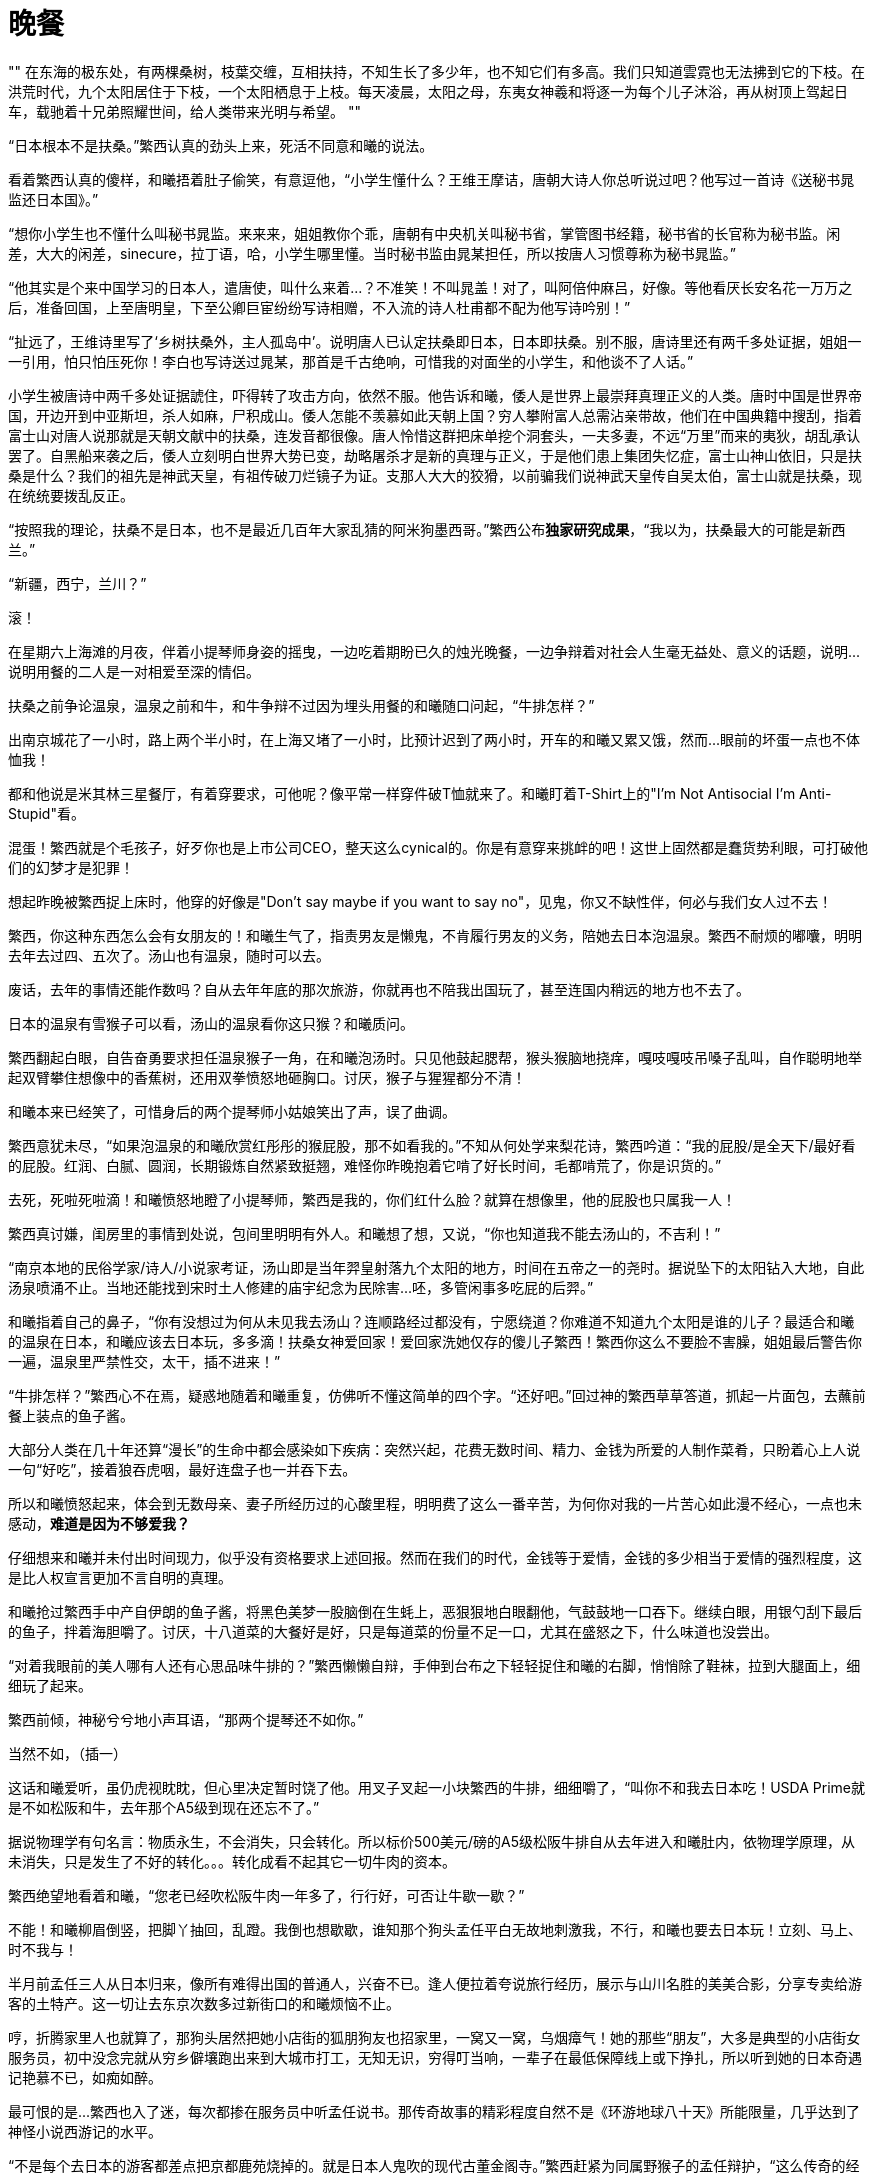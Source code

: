 = 晚餐

:docdate: 2017-9-30 —— 2017-10-30

[, 上古神话]
""
在东海的极东处，有两棵桑树，枝葉交缠，互相扶持，不知生长了多少年，也不知它们有多高。我们只知道雲霓也无法拂到它的下枝。在洪荒时代，九个太阳居住于下枝，一个太阳栖息于上枝。每天凌晨，太阳之母，东夷女神羲和将逐一为每个儿子沐浴，再从树顶上驾起日车，载驰着十兄弟照耀世间，给人类带来光明与希望。
""

“日本根本不是扶桑。”繁西认真的劲头上来，死活不同意和曦的说法。

看着繁西认真的傻样，和曦捂着肚子偷笑，有意逗他，“小学生懂什么？王维王摩诘，唐朝大诗人你总听说过吧？他写过一首诗《送秘书晁监还日本国》。”

“想你小学生也不懂什么叫秘书晁监。来来来，姐姐教你个乖，唐朝有中央机关叫秘书省，掌管图书经籍，秘书省的长官称为秘书监。闲差，大大的闲差，sinecure，拉丁语，哈，小学生哪里懂。当时秘书监由晁某担任，所以按唐人习惯尊称为秘书晁监。”

“他其实是个来中国学习的日本人，遣唐使，叫什么来着\...？不准笑！不叫晁盖！对了，叫阿倍仲麻吕，好像。等他看厌长安名花一万万之后，准备回国，上至唐明皇，下至公卿巨宦纷纷写诗相赠，不入流的诗人杜甫都不配为他写诗吟别！”

“扯远了，王维诗里写了‘乡树扶桑外，主人孤岛中’。说明唐人已认定扶桑即日本，日本即扶桑。别不服，唐诗里还有两千多处证据，姐姐一一引用，怕只怕压死你！李白也写诗送过晁某，那首是千古绝响，可惜我的对面坐的小学生，和他谈不了人话。”

小学生被唐诗中两千多处证据諕住，吓得转了攻击方向，依然不服。他告诉和曦，倭人是世界上最崇拜真理正义的人类。唐时中国是世界帝国，开边开到中亚斯坦，杀人如麻，尸积成山。倭人怎能不羡慕如此天朝上国？穷人攀附富人总需沾亲带故，他们在中国典籍中搜刮，指着富士山对唐人说那就是天朝文献中的扶桑，连发音都很像。唐人怜惜这群把床单挖个洞套头，一夫多妻，不远“万里”而来的夷狄，胡乱承认罢了。自黑船来袭之后，倭人立刻明白世界大势已变，劫略屠杀才是新的真理与正义，于是他们患上集团失忆症，富士山神山依旧，只是扶桑是什么？我们的祖先是神武天皇，有祖传破刀烂镜子为证。支那人大大的狡猾，以前骗我们说神武天皇传自吴太伯，富士山就是扶桑，现在统统要拨乱反正。
// 繁西的历史观

“按照我的理论，扶桑不是日本，也不是最近几百年大家乱猜的阿米狗墨西哥。”繁西公布**独家研究成果**，“我以为，扶桑最大的可能是新西兰。”

“新疆，西宁，兰川？”

滚！

在星期六上海滩的月夜，伴着小提琴师身姿的摇曳，一边吃着期盼已久的烛光晚餐，一边争辩着对社会人生毫无益处、意义的话题，说明\...说明用餐的二人是一对相爱至深的情侣。

扶桑之前争论温泉，温泉之前和牛，和牛争辩不过因为埋头用餐的和曦随口问起，“牛排怎样？”

出南京城花了一小时，路上两个半小时，在上海又堵了一小时，比预计迟到了两小时，开车的和曦又累又饿，然而\...眼前的坏蛋一点也不体恤我！

都和他说是米其林三星餐厅，有着穿要求，可他呢？像平常一样穿件破T恤就来了。和曦盯着T-Shirt上的"I'm Not Antisocial I'm Anti-Stupid"看。

混蛋！繁西就是个毛孩子，好歹你也是上市公司CEO，整天这么cynical的。你是有意穿来挑衅的吧！这世上固然都是蠢货势利眼，可打破他们的幻梦才是犯罪！

想起昨晚被繁西捉上床时，他穿的好像是"Don't say maybe if you want to say no"，见鬼，你又不缺性伴，何必与我们女人过不去！

繁西，你这种东西怎么会有女朋友的！和曦生气了，指责男友是懒鬼，不肯履行男友的义务，陪她去日本泡温泉。繁西不耐烦的嘟囔，明明去年去过四、五次了。汤山也有温泉，随时可以去。

废话，去年的事情还能作数吗？自从去年年底的那次旅游，你就再也不陪我出国玩了，甚至连国内稍远的地方也不去了。

日本的温泉有雪猴子可以看，汤山的温泉看你这只猴？和曦质问。

繁西翻起白眼，自告奋勇要求担任温泉猴子一角，在和曦泡汤时。只见他鼓起腮帮，猴头猴脑地挠痒，嘎吱嘎吱吊嗓子乱叫，自作聪明地举起双臂攀住想像中的香蕉树，还用双拳愤怒地砸胸口。讨厌，猴子与猩猩都分不清！

和曦本来已经笑了，可惜身后的两个提琴师小姑娘笑出了声，误了曲调。

繁西意犹未尽，“如果泡温泉的和曦欣赏红彤彤的猴屁股，那不如看我的。”不知从何处学来梨花诗，繁西吟道：“我的屁股/是全天下/最好看的屁股。红润、白腻、圆润，长期锻炼自然紧致挺翘，难怪你昨晚抱着它啃了好长时间，毛都啃荒了，你是识货的。”

去死，死啦死啦滴！和曦愤怒地瞪了小提琴师，繁西是我的，你们红什么脸？就算在想像里，他的屁股也只属我一人！

繁西真讨嫌，闺房里的事情到处说，包间里明明有外人。和曦想了想，又说，“你也知道我不能去汤山的，不吉利！”

“南京本地的民俗学家/诗人/小说家考证，汤山即是当年羿皇射落九个太阳的地方，时间在五帝之一的尧时。据说坠下的太阳钻入大地，自此汤泉喷涌不止。当地还能找到宋时土人修建的庙宇纪念为民除害\...呸，多管闲事多吃屁的后羿。”

和曦指着自己的鼻子，“你有没想过为何从未见我去汤山？连顺路经过都没有，宁愿绕道？你难道不知道九个太阳是谁的儿子？最适合和曦的温泉在日本，和曦应该去日本玩，多多滴！扶桑女神爱回家！爱回家洗她仅存的傻儿子繁西！繁西你这么不要脸不害臊，姐姐最后警告你一遍，温泉里严禁性交，太干，插不进来！”

“牛排怎样？”繁西心不在焉，疑惑地随着和曦重复，仿佛听不懂这简单的四个字。“还好吧。”回过神的繁西草草答道，抓起一片面包，去蘸前餐上装点的鱼子酱。

大部分人类在几十年还算“漫长”的生命中都会感染如下疾病：突然兴起，花费无数时间、精力、金钱为所爱的人制作菜肴，只盼着心上人说一句“好吃”，接着狼吞虎咽，最好连盘子也一并吞下去。

所以和曦愤怒起来，体会到无数母亲、妻子所经历过的心酸里程，明明费了这么一番辛苦，为何你对我的一片苦心如此漫不经心，一点也未感动，**难道是因为不够爱我？**
// 希望越大失望越大，心里企盼与现实差距，心理强烈失望

仔细想来和曦并未付出时间现力，似乎没有资格要求上述回报。然而在我们的时代，金钱等于爱情，金钱的多少相当于爱情的强烈程度，这是比人权宣言更加不言自明的真理。

和曦抢过繁西手中产自伊朗的鱼子酱，将黑色美梦一股脑倒在生蚝上，恶狠狠地白眼翻他，气鼓鼓地一口吞下。继续白眼，用银勺刮下最后的鱼子，拌着海胆嚼了。讨厌，十八道菜的大餐好是好，只是每道菜的份量不足一口，尤其在盛怒之下，什么味道也没尝出。

“对着我眼前的美人哪有人还有心思品味牛排的？”繁西懒懒自辩，手伸到台布之下轻轻捉住和曦的右脚，悄悄除了鞋袜，拉到大腿面上，细细玩了起来。

繁西前倾，神秘兮兮地小声耳语，“那两个提琴还不如你。”

当然不如，（插一）
// 插一好像从未写，要补

这话和曦爱听，虽仍虎视眈眈，但心里决定暂时饶了他。用叉子叉起一小块繁西的牛排，细细嚼了，“叫你不和我去日本吃！USDA Prime就是不如松阪和牛，去年那个A5级到现在还忘不了。”

据说物理学有句名言：物质永生，不会消失，只会转化。所以标价500美元/磅的A5级松阪牛排自从去年进入和曦肚内，依物理学原理，从未消失，只是发生了不好的转化。。。转化成看不起其它一切牛肉的资本。

繁西绝望地看着和曦，“您老已经吹松阪牛肉一年多了，行行好，可否让牛歇一歇？”

不能！和曦柳眉倒竖，把脚丫抽回，乱蹬。我倒也想歇歇，谁知那个狗头孟任平白无故地刺激我，不行，和曦也要去日本玩！立刻、马上、时不我与！

半月前孟任三人从日本归来，像所有难得出国的普通人，兴奋不已。逢人便拉着夸说旅行经历，展示与山川名胜的美美合影，分享专卖给游客的土特产。这一切让去东京次数多过新街口的和曦烦恼不止。

哼，折腾家里人也就算了，那狗头居然把她小店街的狐朋狗友也招家里，一窝又一窝，乌烟瘴气！她的那些“朋友”，大多是典型的小店街女服务员，初中没念完就从穷乡僻壤跑出来到大城市打工，无知无识，穷得叮当响，一辈子在最低保障线上或下挣扎，所以听到她的日本奇遇记艳慕不已，如痴如醉。

最可恨的是\...繁西也入了迷，每次都掺在服务员中听孟任说书。那传奇故事的精彩程度自然不是《环游地球八十天》所能限量，几乎达到了神怪小说西游记的水平。

“不是每个去日本的游客都差点把京都鹿苑烧掉的。就是日本人鬼吹的现代古董金阁寺。”繁西赶紧为同属野猴子的孟任辩护，“这么传奇的经历比小说还有趣的。”

呸，不管你如何卖力，她都不会让你脱裤子的，你就死心吧！

繁西兴致上来，连新端上的龙虾也未留意，努力讲述和曦早已听厌的故事。无非是她如何如何在东京瞎晃，误入了一处私家花园。站在清幽的花园里，摆脱闹哄哄游人的孟任开怀畅笑，顺手扯住一位路过的海洋生物学家，夺过他手上的大剪子，咔嚓咔嚓，为他修剪了四株在孟任看来“格局拘仄，气骨调丧”的盆景树。看着那矮小干枯男人纵横四溢的老泪，孟任很满足，扶老携幼是她的夙愿，而感激的泪水是世间最真诚的礼物。

谁知那老年男人不依不饶，对着孟任叽叽呱呱说着鬼子话。虽然语言不通，但孟任知道那男子居然一身是胆，敢向永恒的君王提出不情之请，求恳她平生的绝学。

平生绝学怎能轻易与人？总得矜持三秒吧。三秒后兴致勃发动青雲的无上帝王纠住男子，跳上赶来的警车向千代田区永田町进发。

站在奇怪的礼堂，眼看着几百名奇形怪状、浑不似人类的男子，人来疯的至尊迫不及待又毫无保留地向倭人传授。当然时间有限，四个小时内，只好将平生最自负绝学之纲要悉心传授，以防她口中的东夷人终生只是沐猴而冠。这绝学的纲要她命名之曰——礼之本。

和曦越想越气，孟任崇拜者中颇有几个姿色撩人的年轻女孩，繁西和她们搅一起，怕是为了接近那个王可可吧？初中生配高中生，有共同语言的吧？

“孟孟就这样把日本朝野搞得鸡飞狗跳。”毫无说书能力的繁西道，“折腾了半月，他们好不容易成功哄骗孟孟三人完成了**中国大返**，据说他们现在在急论倒底是以天皇名义赐予那四棵玉碎的盆景树神名抑或爵位。神名的话，XXXX，爵位的话，XXX。再吵下去，日本的内战指日可待。”

装出很感兴趣的样子，和曦顺着繁西，“是呦，我就是听了她的和风讲座，才想去日本的。带人家去日本玩，吃正宗的日本料理，好不好，好不好吗？”扑闪着大眼睛，学苏姬。

“日本料理？”繁西倒吸一口气，鼻孔中喷出八吨不屑，“又咸又油。”

“喂，繁西你真是孤陋寡闻。国际公认，只有法国菜和日本菜才是高档料理。你这种土豹子真以为中国菜有什么了不起？中国餐馆在国外遍地都是，档次也和遍地都是的麦当劳，肯得基相仿！快餐。换句话说，你见过遍地开花的高档馆子？你见过人人叫好的文学名著？杜甫的诗这国家真真正正能欣赏的超过一千人？”

“反正我吃不了你鬼吹的松阪牛排，咬一口半嘴脂肪。我喜欢的牛肉还是传统的南京回民酱牛肉。不管多老多粗多瘦的牛肉，老卤炖上三天，快刀呛纹理削成蝉翼一样透明，再批在热滚滚的拉面上，一样入口即化，还免了肥腻。”

和曦大骂繁西不懂牛肉，因为**国际公认**，牛排要嫩还要肥，牛牛平时还喝啤酒，享受定期按摩。

繁西冷笑，动用了全身的cynicism，和平时一样，“就我所知，长达千年，西方人有且仅有一种**正确**的性交姿势，也就是一般所说的‘传教士’体位。所以在我们这个被西方人统治的世界，绝不能存在一种不需要高档牛排但仍然美味的烹饪方式吧。”

“日本菜高档？呵呵，日木人最了解这个世界的运作方式，毕竟，他们‘脱亚入欧’了吗嘛。深谙商业社会的真理，贵即是好。曾经有个心理学实验，同样的披萨，标两种不同的价格，结果虽然两拨顾客买到的披萨是一样的，付出高价的那群消费者觉得更美味更满足。日本人依靠高挡装修，神秘且富有异国情调的日语词，昂贵的标价把顾客当猪宰而不自知。要说法国菜高档我承认，历史上法国人从太阳王年代就爱享受。日本历史的大部分都不吃肉，天天吃草，要做人间佛国，连幕府将军吃的从记载看都是猪狗食，他们的厨师才摸了几天肉？大体而言，日本人做的食物，越生的越好，毕竟生食比赛的不是烹饪技巧。”

“日式料理三宝，拉面，咖喱，天妇罗可以说是女娲禁止兄妹通婚以来，人类文明最大的耻辱！”
//  不得以因为篇幅，去掉拉面，咖喱的批评，一笔代过

99%的情侣争执到这种程度就会走向分手。和曦却难过起来，“我对他不好，和他一起这么久了，竟然才知道他不爱吃牛排的。”看着繁西的眼珠快要迸出，又免不了好笑，不就因为你当过几天兰州拉面馆小伙计，至少这么维护牛肉拉面的荣誉吗？

繁西又开始诋毁天妇罗，突然，一缕神秘的微笑浮出。

啪，和曦抄起桌上餐刀刀背砍在繁西头上。两行泪崩，“繁西，你在想别的女人，居然笑得这么温柔！和我。。。和我在一起时从没见你这样笑过！”

繁西嗅出危险，把椅子拖到和曦身边，凑近今晚第一次真正伤心的她，“只是想起去年东京的那什么馆子，把槐花裹了炸成天妇罗，狗屁不通，一嘴油味，你不也没吃下去吗？想到这，我就想起我家都是生食槐花，不用任何烹饪。不过刺槐花有时有剧毒，只有我姐姐能分辨。可惜姐姐忙了，没空顾及弟弟，只知道天天围着她的情人和曦转~~”

呸，才没有呢！和我在一起，就算姐姐也不能想！和曦心里略好一点，可繁西一脸坏笑又凑上来，“这样说来，在牛排上桌之前，你一个人偷偷笑得那么开心，是在想哪个野男人？”

啊啊啊！不好，被抓了现行！**虽然女人想其他男人天经地义，男人想其他女人碎尸万段！**但想归想，被情郎看穿就不好了，关键心中的那人还没法提起。

和曦把小手递给大手，将头靠在他的肩上。“讨厌鬼，心思细密的像个女人。”一起看着眼前的黄埔江与摇曳的灯影，心思渐渐慵懒，变成午后的猫，慢慢靠在他的心头，一动也不想动。

// 插二
“你的意思我受骗了？”和曦不敢相信，翻开桌边的宣传纪念册，指给繁西。

“你仔细看措词。‘米其林三星主厨，集团在香港拥有同名的米其林三星酒店’云云。。。就是不提这一家是不是米其林三星，尽胡扯不相干的。虽然我不懂那什么米其林的把戏，但从这宣传册刻意回避的问题推理：米其林只给某家具体餐馆，不授予某个厨师，也不授予整个集团，所以上海这家才会如此变扭宣传，让你自己产生这家也榜上有名的错觉。”

急切之下，和曦还留有一丝幻想，“不过是你的**推理**罢了。亏你天天胡吹循证科学，说‘一克实证胜过一万头康德’，还说只有日本人的思维能力才会低下到推理的程度。原来你‘只看到别人眼中的刺，却看不到自己眼中的梁木’。更没有想到你成了你姐姐平生最讨厌的鲁迅，‘不惮于用最大的恶意揣测旁人。’”

// 插三
繁西嬉皮笑脸，像个猴，“看场合呗。和曦请你留意：真知是昂贵的，昂贵可不是譬喻，它不该在酒桌上挥霍。酒桌上只宜谈风月。有女士的话，风月不敢谈，只好谈轻浮的话题。酒桌上讨论G蛋白偶联，泊松分布，Bayesian inference in simple linear regression，不是吃饱了撑的吗？其实看开点，还指望商人诚实？这家是不是真米其林又如何，米其林本身不也是个中产阶级骗局嘛？看过报导，米其林们的主力消费者并不是中产阶级幻想中的上流社会，恰恰是咬着牙攒钱，一年半载来体验一次的中产阶级。所以不是中产来米其林消费，而是米其林消费中产阶级。”
// 插二

和曦靠了一会儿，又感无聊，心想人类一方面“惜时如金”，形容人生“白马过隙”，短暂得如“薤草上的露水”，只待太阳一出即晞干不见；另一方面又耐不住任何无聊，所以需要刺激，无时无刻的刺激，以至于世上有数不清毫无意义只为了“谋杀时间”的活动。比如今晚的晚餐。。。
// 与后面重出。。。合并吧

和曦开口，“你说的都是穷人的日本料理，日系的高档你又没吃过。。。几次。”

“嘿嘿，虽然没吃过几次，但我知道高档餐厅的定律公式，所以和常吃的老客没有区别。”

 繁西的高档餐厅公式：
    1. 选用最好的食材，别怕，价格乘四，卖给食客。
    2. 加松露、鱼子酱、鹅肝，每种原料都可以让菜价翻倍。
    3. 日系餐馆还可以加松茸。菜价翻倍。
    4. 如果想标999美元，直接加金箔不啰嗦。

和曦笑了，想起拿到南京大学录取通知书的那一日，虽然自己是免试入学，通知书本是意料中事，仍然带了苏姬飞往纽约，特意去品尝$999的冰激凌庆祝。那里面确实有冰冷的黄金。

// 和曦 一段金箔代表工匠精神
“狗屁工匠精神。废物才要不断强调努力认真。常温下，黄金不会与身体发生任何化学变化，所以吃多少拉多少。如果使用黄金代表极致的‘工匠精神’，那我拉出黄金岂不也说明我拉屎的态度达到了极致。”

“繁西，你好恶心！”

“别笑！”繁西反而认真了，“这是正经事业。你知道深圳那边的黄金加工厂嘛，有人承包它的厕所，一年承包费几百万。加工厂车间总有黄金粉尘，被打工妹吸入，最后完璧送给粪坑。没错屎中炼金！可比金矿炼金容易多了，产量也大。”

和曦笑得趴桌上颤抖，“繁西你每天研究什么？怎么知道这么些没用的冷知识？”

“那我说个有用的。”繁西将龙虾上配的松露挑出来摆到和曦的盘子上，眼看着她吃下，美美地眯眼睛。

“据说全世界只有两个地区长有野生松露。一个是阿尔卑斯山南麓，法国和意大利的山区。另一个是地形复杂，保有海量上古孑遗生物的云南。”

“雲南松露不好吃，根本不是一个味。”和曦客观地指出。

“没错，但你知道为什么嘛？成熟的松露才好吃，不熟的就是雲南味道。可外表上分不出生熟，阿尔卑斯山的农民训练狗来寻找成熟松露。云南农民靠感觉乱挖树根，十挖九空，不旦费时费力，偶尔挖到的因为分不出生熟，只好当生的卖，不值钱，还坏了名头，连你都晓得了。”繁西用胡说八道终结胡说八道，“要是医药公司搞不下去，我也去云南挖松露，挖真正法式大餐水准的。”

“你也会训练狗来找松露？”

“不，用猪。猪的嗅觉可比狗灵敏多了。一百年前的农民都是用猪，后来因为种种原因，这项技艺失传了。但也无所谓，用狗虽然产量低，品质差，但物以稀为贵，单价反而上去了，所以也没人刻意恢复光荣传统。”

濛濛细雨天气，易聚难散忧愁。湿滑挽着春寒，不旦反射冷光还浸入了骨髓。如果不是这无法抵御的刺伤，和曦一定以为这一切只是梦寐。然而穷人没空也没有权力伤感，眼看着繁西套上皮裤，踩着黑亮亮的胶雨鞋，呱叽呱叽顿在泥泞中。两只小猪循着啧啧声，东倒西歪地跟着他们的父亲繁西渐行渐远。妈妈和曦还有三个小时的空闲，打扫缝补、烹饪美食为爸爸 也为贪吃的孩子们。最后要将孩子们的小屋洒扫得香喷喷，完成这些，留给她的只剩下等待与希望。

好幸福好浪漫！和曦想。与她同桌异梦的繁西也在幻想。只是在他的幻想里，在艰难苦恨中等待他归来的只能是姐姐繁娃。。。

“要说明新西兰才是扶桑，我们得先搞清中文典籍中的东夷族倒底是谁？”繁西开始胡言乱语。

“综合上古神话对东夷族的描述，我们大体可以得知东夷人皮肤黝黑，身材壮硕，生活在中国东南方几万里处的海中，所以不可能是日本人。”繁西得意自信的样子仿佛他发明了广义相对论，“综合各种神话的考证方法可大有来历，连外国人都承认，叫meta-analysis，看谁敢有不同意见！”

“现实中符合这一描述的只有一种人类——南岛人，又叫波利尼西亚人。对，你脑海中立刻浮现出夏威夷群岛热情的比基尼土著少女。从目前DNA证据看，事先声明我不是DNA方面的专家，无力批判他们的学术，南岛人大约从五千年前逐渐从中国大陆登上了台湾，就是现在台湾岛上的泰雅人，然后沿菲律宾、印尼、巴布亚新几内亚，扩散到整个太平洋，最远到了复活节岛和马达加斯加。南岛人是标准土著，原始人，没有文明。他们的科技不过是砍倒一棵树，挖空了做独木舟，绝对没有中国的龙骨造船术。然而没有罗盘、星历、六分仪的他们为何比欧洲人更早统治太平洋？有人称他们的独木舟连渤海都划不出去！最可怕的，他们是如何知道太平洋上诸岛屿位置的？”

见和曦露出认真听讲的俏模样，繁西愈加得意，“根据我的理论，五千年前华夏一族在他们神明带领下，开始压迫中国大陆原住民东夷人的生存空间。不得已他们的母亲女神和曦只得向他们喻示牛奶与蜂蜜的应许之地。通过女神的神力，独木舟中东夷人穿过疾风骤雨，向着女神微笑的远方奋力击桨。一旦明白了这些，又考虑到新西兰分为南北二岛，也符合扶桑有两棵的传说，所以我们的理论完备了。逻辑自洽（?）”

讨厌！心里美滋滋的，和曦想，人家才不黝黑，也不壮硕，更不会给你生十个孩子，才不要做什么东夷人的太阳女神羲和呢！

陶醉了一会儿，见繁西正注视着七十多层下的外滩与浦江。灯红酒绿，游船翩翩，纸醉金迷，和曦忍不住问，“黄浦江景如何？”

“不过一条臭小河吧。”

哈？和曦不忿，明明我很喜欢外滩的，你敢不喜欢？遂骂之，“我代表几千万上海人民骂你，‘侬这只猪啰！’不识好歹！”

繁西想想，自己先笑了，“作为松江人，知道正统吴语，侬是我的意思。这样想来，和曦是少有能自我反省的人才 ，已经意识到自己是猪头的事实。”

和曦立时想到古代诗词中，**侬**多训成**我**，比如南宋大诗人，吴郡范石湖《四时田园杂兴》中的“黄尘行客汗如浆，少住侬家漱井香。”原来上海活在他们正宗吴人眼中是此等地位，**中华大地有神功，个个挥舞鄙视链**。就拿小小江苏来说，苏南的看不起苏比，苏北看不起南京，南京\...只好看不起安徽了。

上海人一定看不起松江的穷，松江人。。。和曦想起父亲的同事陆书记一家。每每提到上海，提到南京路，衡山路，徐汇，外滩那一脸的不屑正与繁西相同。

“昨夜魂归秀雅桥，华亭鹤唳动秋高。”和曦想起繁娃一首诗的首联，也许这群寄居南京的游子真正眷恋，梦魂萦绕的永远只有那早已成为历史尘埃的秀雅桥。

虽然陆书记经常笑称说他的爷爷本不姓陆，过继给华亭陆家罢了。过继不久，陆家因为抽鸦片也败落下来，但两千多年旧家习性却或多或少传到了陆书记这一辈，哪怕他自己全无知觉。

松法陆家源于吴郡陆氏，吴郡陆氏的始祖叫陆通，有传说他就是对着孔子纵笑纵歌“凤兮凤兮，何德之衰”的楚狂接舆。当然传说靠不住，陆通其实是齐宣王的孙子，大约与荀子同时或略早，战国中晚期。此后每一代吴氏祖先都是明确可以稽考的人物，再无半点神话传说的味道。这种绵延瓜蒂两千多年的家族放眼世界绝无仅有，但在中国却不稀奇，毕竟孔子、颜子、孟子、曾子等等世家更加久远。

作为东吴四姓之一，陆家最不稀奇的就是出名人。华亭侯首封于大名鼎鼎与刘备、诸葛亮周旋的陆逊。之后的陆抗、陆机、陆云不减乃祖；唐时陆氏出任宰相有六人，最著名的首推陆贽。在中国历史上，他比陆逊这些丞相、将领、都督、文学家加一起还重要。被宋朝人广泛崇拜为唐时的贾谊，苏东坡称其“智如子房文则过，辩如贾谊术不疏。”朱子最不喜东坡，但并没有厌乌及屋，对陆贽仍心有戚戚，大力推崇。

然而又如何？和曦想，几十年前革命炮火把这些迂腐的旧家统统打成了齑粉。光有钱有什么用？是，陆书记是比爸爸官大，葉家比舅舅还有钱，但就算现在冠冕不绝，可没有了诗礼传家，没有了耕读不缀，“君子之泽五世而斩”，哪里就比我们和家苏家强了？陆家，葉家这些眼睛长在脑门顶上的世家还能风光几日？最好笑的是繁家，唉，你们是什么东西，也配怀旧的啰？
// 语序

两千年的世族忽然启发了和曦。她思忖片刻，换上清纯可爱小狐狸妆，拂晓的晨星于是向繁西微笑媚眼，“就算这不是真正的米其林三星餐馆，就算你不喜欢浦江，但说心里话你真的不喜欢今晚的生活，这种有钱人的生活，有香槟、美人美食，提琴师的环绕？说心里话。”

繁西眉都未皱，“任何人如果声称不喜欢，他就是无耻的撒谎精。”

嘻嘻，和曦凑得更近了，“你不希望孩子们重复这种生活？在高档餐厅吃着鹅肝，与聪明漂亮的女子约会，一起看明月从海上慢慢升起？”

“固然好，但为了这种生活成为钱的奴隶。。。”

和曦早已预料这种答案，忽然转了话锋，“虽然你常常喊着‘也不怎么想活下去’‘活着死了也没多大区别’，但扪心自问，你真的不害怕死亡嘛？”

“怕，当然怕，怕的一屄。”不想活下去自然不等于不怕死，天壤之别。

“是了，姐姐果然没有看错你，你不是那种会撒谎的骗子，这几乎是你唯一的优点。世上哪有人不怕死？斯宾诺莎？哼哼，反正我觉得不害怕死亡违背人性，虚伪。你知道吗，文天祥一开始也想着蒙古人能放他一条生路，让他隐居。这才是真实的他，也就是我爱的那个。孔子梦到两楹之间的翌日，对赶来的子贡荷杖而歌，那歌声又何尝不是对死亡迫在眉睫的宽解？”

繁西愕然，想不到兴抖抖来吃顿饭，还要讨论哲学问题，世上果然没有免费的午餐。晚餐也没有。。。

“繁西，你知道么，现在世上的所有人”，和曦指指自己与他，又抓起手指画一个圈代表所有人，“世上的所有人不分贵贱其实都是古代有钱人的后代。任何一本中国人的家谱都能上溯到三皇五帝，至少也是齐宣王那种。美国总统，所有的，包括那个黑人都是英国国王的后裔，顶多是汉诺威系还是都铎系的差别。为什么呢？不需要读到社会学或是历史学的博士，你也能想到历史上穷人的后代已经死光了，灭绝了，不存在了。穷人没有足够的食物，没有挡雨的屋宇，没有良好的医疗，更无力结婚，就算侥幸有了后代，死亡率也高的吓人。

现在的穷人是以前富人的遗存，然而未来的穷人多半和现代的穷人无关。从这一点看，钱多多少少代表着immortal。孩子倒底是父母生命的一种延续。”繁西听出无数漏洞，仍然笑着认可这是一种有趣的理论，一个繁西**愿意相信**的理论。

“其实为了钱你要做的牺牲也不大呀。为不同国王、总统、资本家、财主服务，王政时喊Long Live the King，民主制就喊自由、平等、博爱、民有民治民亨、绞死国王，反正流行什么就喊什么，只要不傻到想正义是什么，就可以一代又一代幸福富有的生活下去，让孩子们重复着这种生活方式，不也很美好吗？”

阴雨缠绵一月半，任何人都会厌倦烦燥。和曦托着腮，坐窗前看寒雨打湿松岗，渐渐溅起烟霓。雲，是雲！她兴奋起来，雲会是这样生出并遨游半空的嘛？

眼前的烟雾动了，一团团，自行行动起来，向着和曦冲来，不需要脚。呯！团团烟雾撞入柴门，竟裹着好几个蒙面人！不答话，也不理会和曦，那行人径自冲入孩子们的房间。尖叫！恐惧！愤怒！立刻充斥茅舍。这伙强梁有备而来，从腰间抽出布口袋，置于孩子身前，扬起短棍，无情打在宝贝的尾巴上。娇生惯养的宝宝哪里受过这种虐待？倏地一窜，全部钻入了歹人预备的黑布袋中。不~~！！和曦尖叫，像所有母亲一样扑过去，乱舞两爪用尽全力争夺。黑衣人齐声狂笑，领头的强盗一把推倒和曦，扬长而去。

为什么，为什么？她伏地痛哭，渐渐泪化成了河，化成了江，化成了白茫茫一片海。精卫鸟在她头顶盘旋，凄厉鸣叫，“精卫，精卫~”地叫，哀叹连它也填不满的伤心汪洋。和曦只想知道为什么？为什么强人要抢走她所有的孩子？为什么，为什么她扑上去时，扯开带头大哥的面罩，下面竟是熟悉到不能再熟悉的。。。繁西！

双腿抽搐了几下，惊醒在月光艇上。蜷着身子，捂住抽筋的小腿，双泪滂沱。

所以繁西也只好醒了，迷迷糊糊伸出手臂揽她。和曦更加激动，凑到他的耳边，“繁西！你为什么要勾结外人抢走我的孩子，我的十个宝贝！他们是我们未来生活的希望啊！”

呃？莫名其妙的繁西因为经验丰富，知道如何处理莫名其妙。他半起身，扳起她的脚，见她疼痛渐止，又从后捉起她，将她俯按在月光织成的船板上，向下指指点点，教她分辨沙洲、星屿，在波光粼粼的大洋之上。

泪从未干，只在眼中。她缓缓平息，清醒过来。

张望，只见庄严与肃穆的凝重笼盖四野。月在中天，所以层雲阵阵，灯塔时而闪烁，提醒着旅者有些漆黑并不是大海。

指向西方天际，星星火光，和曦问，“那里是上海？我们都跑这么远了？”

黑夜中的一对眼睛反射着星光，笑了，“是啊，程序设定好了，凌晨四点抵达舟山，航线也是一样的。”

繁西没说“一样”是与谁相比，和曦更懒得知道。她翻身枕肱，叉开两腿对着朗月。
// 一段对肉体的描述。最后踢开繁西，没有心情。“你的女朋友还要慢慢充气，”乐得发抖。

和曦反手在床铺上一抓，揪下一块，握在拳中，用力揉搓，干干的，她想。稍举，松开，金色流沙从指间流失，倏地又变回月光，向天涯行客流淌。唉，她叹一口气，这月光艇果然是大好的法宝。

上个月，繁好那灾星无聊之下做了这艇以供淫游。试航之前，她在繁家每一号人物面前吹嘘，说这月光艇虽只花了一天功夫，却是你们这些乡民、井底之蛙一辈子可望不可及的宝物。吹嘘也就算了，那二百五成天没事在家，琢磨要给这月光艇起一个娇人的名字。她把大家喊来，群策群力。等大伙儿绞尽脑汁，又冷笑着把全家人的心血批评的纤毫不剩。哼，她自己起的名字更烂，一开始叫**众星罗**，结果还没活过一日，又改成**列缺**，还是不到一日，再改**纷庬**，目前勉强稳定在**雲师**上。

可惜那时孟任去了日本，不然两个喜欢夸耀宝物的混蛋一定会“狗咬狗，一嘴毛”，岂不快哉！和曦倒是按外国传统准备了香槟，以至烧漏了钱包，谁想鄙视地冷笑，繁好接过瓶子，连声谢谢也不说，右手握着苏姬跳上**雲师**，扬帆于苍穹。留和曦在尘世鬼叫，为什么不带我一个！我以为我们已经是好朋友了呢！

于是借着暝暝夜色，繁好苏姬姐妹拍手欢笑，身边炉火明丽，火中的烤肉任君恣肆；眼前樽中甘醴，洋洋四溢亦无人怜惜。她俩歌唱，她俩舞蹈，时而摔角，时而赛跑，等闹到筋疲力尽就相拥一处，呼呼大睡。月到中天时，繁好突然有了新主意。踢倒广寒宫的城阙，她大摇大摆，逍遥尾蛇。苏姬缩在身后，左顾右盼。仙子常仪吓得变作玉兔，玉兔只好变成蟾蜍；吴刚闪了腰，一瘸一拐碎步跑来殷勤谄媚地奉上玉斧。繁好嘎嘎大笑，将月中金桂砍翻，斫下新枝。临行又顺手铰下一股月光。

回到**雲师**，以桂枝为钓杆，月光为垂纶，又系上从东海中摸来的五色石，正是当年精卫叼来填海的痴情所化。姐妹俩向下俯视，只看见深沉不语的海洋泛起无垠清光，天际外似有似无浮着黢黑岛屿。繁好纵起雲帆，须臾已在海岛之上。她降下丝绦，那岛屿竟开始缓缓震动，一举吞下了石饵。繁好提线，得意看着在钓线上挣扎的巨鲸，苏姬与影子手舞足蹈。等巨鲸赤尾力竭时，方才剪断丝绳，放它一条生路。终于为李白报了仇，，，算是吧，她想。

真是好宝贝，和曦又一次赞叹，可以随心意大小幻形，仅需月光。如果去年有这东西，也许繁西就不会受刺激；不受刺激，今年也就会随我四处旅游了。说起来，去年的地中海海岛之旅开始时一帆风顺，马略卡、塞浦路斯、圣托里尼、米科诺斯、马耳他，个个令人窒息迷醉。繁西那夹生鬼明明也很喜欢的，谁想回程路上出了岔子，该死，让繁西看到了不该看到的东西！

繁西躺在一旁，欲望渐落，大脑于是有了用途，用来思考。

思考之下，且喜且疑。喜的是和曦也可以乘坐**雲师**，据繁好说，一身浊气的人类可坐不上此艇。那么理论上自己和她可以永远相守在钧天界，，，如果她不反对。
// 一身浊气的人类  有意用的模糊的表达

然而如果和曦也是女神，为什么之前教她法术，却连最简单的也学不会，不，她根本感觉不到灵力！另外，苏姬。。。

繁西思路断了。轻暖无骨的肉体挤进他怀中，哦，天上风大，和曦冷了。她将冰冷的小肚子贴繁西身上，抱怨他不知**雲师**的诸多变化，连风也不会挡。又问他在想什么？抱着玉人的繁西正酝酿体力，不但心外无物，心上也无事。干脆逗她，“在想你想的是哪个男人？”

啊啊啊，这个小气鬼！不就是下午和爸爸那个了一下，晚饭时想起，偷笑了一下，被他惦记到如今！不小心那个\...一下，也是很平常的，谁没有过？又想起前两天向繁好透露了针对繁西的大阴谋，好不容易得到她的首肯，所以最近得对繁西好点，假嘛假嘛一下。
// 越来越喜欢将南京方言写入。尤其是对话，想法中。因为和曦是南京人啊。她就是这样思考。

抱起繁西的脑袋，和曦吻住，笑谑了一会儿，热起来，一手拂在他的颈后，一路抚摸下去，直到臀部。猛然纵身一挺，反而骑到他的身上，微皱眉黛，吃痛将繁西惯用的作案工具吞并没收。嘻嘻，她笑起来，眯眼，反弓，夹住火烫的阴茎来回动，想起现在的环境，遂肆无忌惮地吼叫起来，在海天之间的孤雲之上，一点不怕被明月知晓。

良久，和曦全身大抖几下，从胸腔里发出含糊不明的呻吟，瘫软下去，两腿间的渴望暂时满足，加上之前的几次，一时疲累欲死。

躺下后，忍不住好笑，想着刚才与繁西交尾，难免与他交颈摩擦，那快乐痛苦痉挛触电的感觉如约而至。在今天以前，和曦一直以为这就是爱的本质，只有与恋人，比如繁西交合时才能享受这种无上的极乐，谁知下午与父亲不小心碰了一下，不旦自己，父亲明显也感觉到了。什么爱的标志？根本就是性欲的冲动，低级的肉欲！只不过父亲和我都能做到‘**发于情，止于礼**’。可某些姐弟，哼，铁定耽于欲望，仗着隐匿无人知晓，做出禽兽猪狗的事情，我一定要牢牢看住他们，好维护世界的。。。和平？见鬼，一时找不到合适的词汇。

想到修美的两个人如果做出那种丑事，和曦不禁吞下大口口水，好热好刺激，赶紧转移思路。

既然一直以来误以为的爱其实并不是，那么。。。和曦摇醒繁西，“齐桓公小白白，太子丹繁西，快醒醒，你知道爱究竟是什么嘛？”

过了太多生活的繁西艰难苏醒，吃力地发觉原来自己是齐桓公加太子丹。很吓人，对不？但仍比不上下个问题的冲击力。

“爱倒底是什么？”苦笑，不就随口鄙视了一下康德，至于逼我一晚上回答两个哲学上的终极问题么？相比之下，鸿门宴如凯风拂体一般鸟语花香、春光明媚。

这种问题自然没有答案，所以繁西与世界上一切哲学家答的同样不靠谱，“在我看来，两个臭烘烘的人类愿意抱在一起睡觉，就是爱了。”抱着和曦的他又沉沉离去。

哦，和曦居然当真，开始认真思考。然而立刻想到，繁西，不论正确与否，顶多回答了‘什么是爱’，而自己问的却是‘爱是什么？’，就好像‘繁西是人类’也许是正确的，但不代表‘人类是繁西’也是无疑的。

啊啊啊，思考好累，真不如弄钱享受，和曦闭上眼睛，也想加入繁西均匀低沉的呼吸。可惜一闭眼，令她惊悚排瓜的一幕又会浮现，总在最不经意间偷袭。

父亲办公室外面的休息室是和曦的游乐场，别人在那里等待召见，她在那里寻宝。南京本地企业的代金券，高档烟酒，最少也有进口巧克力，对于自以为拮据的和曦统统不可错过。

不管多少年后，和曦都不会忘记下午在休息室的所见。正当她走入，兴致勃勃向着柜子，完全没有防备的她看到了，看到了两个女人在等父亲，一个看杂志，一个玩手机，都坐在沙发上。听到响动，那两位女子也抬起精心打扮、浓装艳抹的脸蛋，其中一位正是父亲的专属医师韩美。她意外的表情也永远印在了和曦的脑中。

像受到惊吓的猫儿，和曦啊的一声弓背蹦高两尺多。又不像擅长平衡的猫儿，在惊愕之下，她落地时微微扭伤了脚踝。忍着痛，连招呼也忘了，急急趋出，直走出五号楼才弯腰按揉痛处。韩美被和曦吓到，从她的惊惶失措中读出了她的内心，于是沉下面上的笑容，坑头激动地去辨认杂志上奇形怪状的中国字。

步入休息室的惊鸿一瞥，让和曦读出了父亲今晚的安排。与自己的其实也差不多，快乐的约会，晚餐，看演出或电影，再\...再逐一或者同时或者交替与晚上的伴侣性交，像操母狗一样。

自和曦记事以来，父母已然分居，几乎不来往，只少一纸正式证书罢了。在父亲家里，韩美填补了空缺，尽心地照顾和曦的起居，和曦也将她当成了半个母亲，每次见面总是言笑晏晏的。父亲当然不止一个情人，但韩美是跟他时间最长也最得宠的那个。父亲经常与她打情骂俏，也不避和曦。甚至有一次经过父亲卧室，听到门后的她吃吃笑，问最近介绍的几个医生护士父亲有没肏过？滋味如何？是医生的温柔还是护士的激情更能打动他？反正按韩美的说法，学医的把性交只看作正常必不可少的生理需要，不像其他女人毫无理智地把性与感情纠缠在一起。

韩美了解和书记的日程，才会毫不避讳地化了妆，带了人等待他出来，却未想到和曦这个不速之客。而和曦知道韩美平日从不刻意打扮，嫌脂粉污染天生妖娆的面庞，所以一觑之下就明白了一切。

和曦也不知道学医的是否都像韩美所说，把性交当成正常必不可少的生理需要，与感情全无关系。和曦甚至怀疑韩美自己也做不到，她家好像并没有开公司，父亲当然会照顾她，但不开公司得到的好处终究有限。难道她对父亲就是传说中的**真爱**？

一想到真爱，忍不住发现从没有忘记那年夏天，正是和曦升入初中前的那个。当天下午本来要在游泳班渡过，但因为水质问题，训练临时取消。和曦暗自庆幸，连日积累的乳酸早让她意志摇摇。愉快之下，她忍不住想给父亲一个惊喜，跑去撒撒娇，使他开怀大笑。

回家后却不见父亲的踪影，和曦只好算了，到冰箱里拿了雪糕，准备去小书房看爱情小说，好甜蜜好幸福的下午！

走上三楼，穿过甬道，十二岁的和曦轻得像夏木的阴影，来到小楼西北角上的小书房。书房问奇怪地虚掩着，冷气从门隙泄出，一并出来的还有女人似快乐更似痛苦的呻吟和男人雄浑的喘息，一如所有色情小说中的偷窥场面。

生活不是小说，虽然常和色情文学压韵。
// 借用了西方人的模式

和曦并没有追随小说里常见的情节：性在偷窥那一刻觉醒，一面含羞看着父亲与韩美交合，一面将右手夹在两腿之间，抚摸阴蒂，让“大滴大滴的爱液啪㗳啪㗳溅落在地板和芳心上”，最后“不巧”被性交中的男女捉住，半推半就加入那场orgy，任“父亲的精液灌满女儿的子宫”。

相反，刚看了两眼，和曦吓得魂飞魄散，脸色苍白毫无知觉的回到自己的卧室锁门躺下。

十二岁的和曦对性并不陌生。她看了太多太多的爱情小说，知道“王子与公主从此幸福地生活在一起”之后总得做点什么。人类是一种无法忍受无聊的动物，成就固然重要，然而所有人只能看到立在鼻子尖上的三分钟，想着用什么办法消灭它，最终迷失在各种运动制造的快乐冲动中直到死亡带来永久的安宁，前提你不能信仰佛教。
// 偶而写一句调皮的废话也不过分吧

王子与公主幸福生活同样需要不停的无意义活动刺激，而和曦从阅读中得知了幸福生活的保障——性爱。所有的爱情小说，至少和曦读过的，都将性爱描写成人生最美好的体验，至高无上的愉悦，相爱的情侣感情升华到了最高阶段才能在激情之下开展的活动。

所以在十二岁少女的浪漫想像中性爱是。。。呃，二十二岁的和曦早已遗失了少女的美好，忘记了，只依稀记得星空、玫瑰、白马王子穿着华美的礼服握着全套公主裙的自己双手在雲端山盟海誓，拥抱，还有接吻。。。

接吻？！！和曦抓过被子覆盖全身，缩成虾子的形状，偷笑到窒息，少女想像带来的剧烈幸福和欢快其实远远胜过十年后她从真正性爱中获得的。

可惜，和曦看到的却是真实人类性交的场面，她眼中不免布满松驰的皮肉，酒色充实的肚腩，短到失去美感的腿，奇形怪状的疮痣，绵延到肛周的虬乱阴毛和那在记忆里挥之不去的腥臭。很多年后和曦不免在自己的性爱生活中也闻到那股味道，只是作为当事人而非旁观者，倒不怎么反感。

那时的和曦并没有意识到父亲与韩美的交配其实已经强过90%的人类伴侣。所以在想像的玫瑰城堡沦陷之后，她经历了几个月的梦魇，在梦中她总看到一个面目丑恶的男子将他赤裸女伴按在书桌上，母狗一样趴着。那男子竹杆也似的细腿却不免支撑起他肥大下垂的肚子，他的面容髣髴父亲，却不知激动还是渴望令其扭曲得无法辨识。男人的臀部总是方的，用力使他更“方”，闷哼一下又一下，墙砖似的两块肌肉推动身体向前击打在韩美的一摊肉上。只推得三五下，男子“操你妈的”咒骂起来，刚刚杀猪一样乱叫的韩美格格娇笑，原来过份剧烈的动作造成阴茎滑出了阴道。

于是和曦看到了最丑陋的部分：像烧焦的半截枣木棍，形状\...没法形容，反正看了那东西任何人不该相信基督教中人类是依上帝形像创造的鬼话，假设上帝有哪怕日本人的审美能力。男子长有的畜生器官恬不知耻地翘着，从女性阴门中带出的汁水倒真的“啪㗳啪㗳溅落在地板”上。

男子一声号令，韩美白了他一眼，似乎很不情愿地用双手掰开屁股，露出应有的两个洞口。并不像书中的“蜜穴”“少女珍宝馆”韩美能够展示的只有黝黑、形状不那么规则的肛门和之下一寸的血盆大口。男子见了，嘿一声兴奋，用手扶着鸡巴就着亮光硬顶了进去。啪啪啪，皮肉撞击声又骤，女人痛苦的喊叫迎合上来，渐渐“被干到连绵不断的尖啸。”

虽然夜夜梦魇，和曦装作无事，每日正常起卧。但和书记与韩美毕竟是成年人，几十年的人生经验健在，多少看出些端倪，也不点破，只是谨慎多了，重新扮成了没有性生活的一对圣人/伪人，如同世上所有正常父母一样。

想到如此激动，如何睡得着？和曦只好仰卧观看天河旋转。不知道父亲在做什么？和曦脸上发烧，多半，多半已经做完该做的事情，正抱着韩美或另一个呼呼大睡吧。父亲毕竟不年轻了，多半硬不到这么晚。啊啊啊，和曦你倒底在想什么肮脏的事情！她害羞地对自己喊。

想起繁西之前说的“两个臭烘烘。。。就是爱了”，偷笑，现在父亲正抱着韩美，那么父亲爱上了韩美？那样也不错，我倒是不讨厌她。一阵冷风吹过，和曦一个寒噤，想明白了：父亲绝不爱韩美，他如果爱她，就绝不会允许她带上第二个人。而下午休息室中的第二个女人才是让和曦心灵受创的原因，那女子的面孔浮现出来，赫然竟是韩美的亲生女儿。

繁西醒了，坐起来，呆了一会儿，向下望去，看到黑沉沉的山峦矗立在茫茫大海之上，心知普陀已近。又回身找宝宝，见她安静躺在月光里。“既然没睡着，正好免得被我吵醒。我们正在降落，雲中最后的半小时。”又用额头去贴和曦脑门。

笑着温存了半分钟，和曦坐起，学着繁西的坐姿，抱住双腿，靠紧他。那些小说都是乱写的，什么性爱是至高无上的快乐幸福，灵与肉的升华，我怎么觉得还不如这样靠着繁西，静静地看时光把我们的青春啃食。只有等失去后，你才会晓得青春的滋味，和曦想。

如果这月光艇能航行得更远一点就好了，繁西排斥A380,但不会拒绝乘着它旅行。去年的地中海岛屿之旅真好，就是从伦敦回国出了岔子。去的时候坐一等舱，回国时坐的比一等舱还高级，叫什么Residence Class，家居级？两个的机票加一起竟然到了六位数，美元。反正不用我掏钱，呵呵。

从未听过这种级别，和曦特意将它留到了旅行的尾巴上，把它也当成了施行的一部分，期望它给地中海之行划上完美的休止符，永远留存在记忆中。

繁西好奇心动，上网查了半天，告诉她，“这是某家中东航空公司特有的服务，还高于一等舱。”

是的，高出太多了，上了飞机后，两人才发对家居级真的是家居级，已经没有座位的概念。反而由起居室，独立浴室，有双人大床的卧室构成，真正的飞行Hotel。比Hotel还要过分的是，这个空客A380中的套房还配有专门随飞的管家，只有一个职责：尽可能地满足两人的一切需求。

那次飞行的Butler是一位满头金发，年轻高挑的欧洲女子，会说四、五种欧洲语言，显示了良好的教育背景。在她热情带领下，在空乘一路致意下，进入了驾驶舱。与机长们言谈甚欢。机长介绍说如果一切顺利的话，8个小时后将抵达伦敦——上海的中转站，迪拜。夹生鬼繁西还开起了玩笑，说“我倒是希望不那么顺利，好多享受一点贵公司的服务。”气氛多好啊，当时。

谁知在点餐时出了第一个小岔子。金发美女管家拿来了菜单，短暂的二十分钟接触，她已看出了二人组织的权力结构。所以菜单交给了正坐在起居室沙发外沿的和曦，接着异常自然，显然已经做过千百次，熟练无比地双膝跪下，刻意缩在和曦的影子里，低伏着为她指指点点。

“繁西你个臭东西，还上市公司CEO呢，一幅穷酸相。”和曦骂自己的男友，“都怪你！你以为我不吃惊的？作为女权主义者，你以为我能忍受这个？说你小家子气，你还和我犟！你屁股上像安了弹簧，腾得站起身，一脸的惊讶和愤怒，想去搀扶，反弄得女管家尴尬不已。学学姐姐，不动声色地保持微笑，不经意向里挪一个位子，握住美女的手坚定掉她和我并排一处讨论，总算挽回了融洽。我要是男人，这美女已然到手，晚上就可以剥光吃了。”

然而繁西嘴头子依旧不服，“和女权主义有什么关系？他们一样有男butler，见鬼，butler又不分男女了，英语就是一团糟啊。男管家一样会跪了和你说话，他们这种就像几年前国内流行的日本跪式服务。”

“再说了，Residence只算第三等有钱人的出行方式。第三等已经堕落到这种地步，可想而知。。。哼！”繁西自从那次旅行后对乘飞机出行动了兴致，专门花了点时间研究。

第一等有钱人自己有飞机，按繁西的说法，云上的淫乱派对是私有飞机主的**天赋人权**。和曦想想舅舅，觉得也不是没有可能的。第二起有钱人租飞机。然而不管多有钱，与繁好一比？呃，比不了，根本不是同类。

两人不再言语，静静看着洋中的白浪变大变巨。繁西忽然笑了，和曦就问为什么，他反而扭捏了一下说，“我怕说不好，只不过一直看明月随便乱想到的。我看着这月，看它将月光洒在艇上，大洋上，浪尖上，海岛的沙滩上，觉得很美，忍不住想到一百年后，三百年后，三千年后我们也许早死了，但未来人类如果碰巧也处于与我们一样的月夜，不免也会生出和我一样的情感。如果一个我根本不认识的未来人类与我生出同样情感，到底他是繁西，我是繁西？他又何尝不是我，我也不见得就不是他。一想到这里，我只觉得似乎构成我灵魂的一部分始终活着，活在未来人类的身体里，仿佛从未真正/完全死去。哈哈，太蠢了，我表达不出，只有等别人也看到我眼前的海上明月夜才能明白。”

是的，和曦想，“晚餐时逗他，逗他说只有有钱人才能把后代传下去。这也是永生唯一的方法。他就告诉你另一番理论。所以，这世上居然有人奇怪，**我为什么爱他？**”

虽然爱他，他仍然是头号混蛋，臭流氓，不和我去国外玩的懒鬼！都怪那倒头Residence Class，在迪拜的休息室又出了乱子！

和曦在那次事件中受的冲击一点不比繁西小，只不过她还没意识到。飞机在迪拜暂停两个小时，所以和曦、繁西得以体验只属于两人的休息室和专属的地面butler。飞机上的套房就已足够奢华，地面lounge配得上地球上的任何帝王。和大厨交谈了一会儿，在butler殷勤服务下，繁西也渐渐忘记了之前的一点不快。谁想到这时候繁西看到了不该看到的，受了刺激，再也不想豪奢出遊。见鬼，天文数字的单程票竟然还能出这种疏忽，该死的航空公司！和曦只想告诫为有钱人服务的公司：千万千万要审查你们电视的片源，因为总有像繁西一样的软蛋会不小心发现世界的真相，Ignorance is blessing。在你的顾客享受帝王晚餐时，千万别让电视上出现新闻，因为新闻有可能，就像两人正巧看到的那样，出现某个撒哈拉以南黑人儿童因为缺少一两美元的药品正在痛苦中死亡。繁西在回程的路上再没有开口说一个字，在看到那对充满恐惧、孤独、绝望的眼睛后。

// 骨瘦如柴，眼睛比例等
// 加公司融资：繁西：创业公司就是杀父仇人+出卖灵魂也要尽可能融资（但繁西行为没有话语坚定，远不如后来的和曦
// 太多（假）笑，穿过25道门的lounge后的新世界，飞行的过程还可能略详细一点点。
// 今天统计了一下字数，才发现写的比预想多了七八千字。。。唉。。。估计又要分章，明年写任何章节，一定要控制住。
// 比预料多出的 1）孟任日本行 2）繁好的月光艇 3）和书记的具体性交细节 4）松法世家，但也略去了很多之前想写的